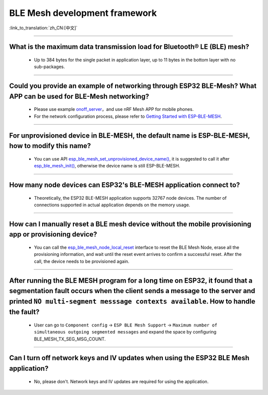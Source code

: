 BLE Mesh development framework
================================

:link_to_translation:`zh_CN:[中文]`

.. raw:: html

   <style>
   body {counter-reset: h2}
     h2 {counter-reset: h3}
     h2:before {counter-increment: h2; content: counter(h2) ". "}
     h3:before {counter-increment: h3; content: counter(h2) "." counter(h3) ". "}
     h2.nocount:before, h3.nocount:before, { content: ""; counter-increment: none }
   </style>
   
----------------

What is the maximum data transmission load for Bluetooth® LE (BLE) mesh?
---------------------------------------------------------------------------------

  - Up to 384 bytes for the single packet in application layer, up to 11 bytes in the bottom layer with no sub-packages.

----------------

Could you provide an example of networking through ESP32 BLE-Mesh? What APP can be used for BLE-Mesh networking?
-------------------------------------------------------------------------------------------------------------------------

  - Please use example `onoff_server <https://github.com/espressif/esp-idf/tree/master/examples/bluetooth/esp_ble_mesh/ble_mesh_node/onoff_server>`_，and use nRF Mesh APP for mobile phones.
  - For the network configuration process, please refer to `Getting Started with ESP-BLE-MESH <https://docs.espressif.com/projects/esp-idf/en/latest/esp32/api-guides/esp-ble-mesh/ble-mesh-index.html#getting-started-with-esp-ble-mesh>`__.
  
----------------

For unprovisioned device in BLE-MESH, the default name is ESP-BLE-MESH, how to modify this name?
------------------------------------------------------------------------------------------------

  - You can use API `esp_ble_mesh_set_unprovisioned_device_name() <https://docs.espressif.com/projects/esp-idf/en/latest/esp32/api-reference/bluetooth/esp-ble-mesh.html?highlight=esp_ble_mesh_set_unprovisioned_device_name#_CPPv442esp_ble_mesh_set_unprovisioned_device_namePKc>`_, it is suggested to call it after `esp_ble_mesh_init() <https://docs.espressif.com/projects/esp-idf/en/latest/esp32/api-reference/bluetooth/esp-ble-mesh.html?highlight=esp_ble_mesh_init#_CPPv417esp_ble_mesh_initP19esp_ble_mesh_prov_tP19esp_ble_mesh_comp_t>`_, otherwise the device name is still ESP-BLE-MESH.

--------------

How many node devices can ESP32's BLE-MESH application connect to?
-----------------------------------------------------------------------------------------------------------------------------------------------------------------------------------------------------

  -  Theoretically, the ESP32 BLE-MESH application supports 32767 node devices. The number of connections supported in actual application depends on the memory usage.
  
--------------------------------------------------------

How can I manually reset a BLE mesh device without the mobile provisioning app or provisioning device?
--------------------------------------------------------------------------------------------------------------------------------------------------------------------------------------------------------------------------------

  - You can call the `esp_ble_mesh_node_local_reset <https://docs.espressif.com/projects/esp-idf/en/release-v4.1/api-reference/bluetooth/esp-ble-mesh.html?highlight=esp_ble_mesh_node_local_reset#_CPPv429esp_ble_mesh_node_local_resetv>`__ interface to reset the BLE Mesh Node, erase all the provisioning information, and wait until the reset event arrives to confirm a successful reset. After the call, the device needs to be provisioned again.

--------------------------------------------------------

After running the BLE MESH program for a long time on ESP32, it found that a segmentation fault occurs when the client sends a message to the server and printed ``NO multi-segment messsage contexts available``. How to handle the fault?
-----------------------------------------------------------------------------------------------------------------------------------------------------------------------------------------------------------------------------------------------------------------------------------------

   - User can go to ``Component config`` -> ``ESP BLE Mesh Support`` -> ``Maximum number of simultaneous outgoing segmented messages`` and expand the space by configuring BLE_MESH_TX_SEG_MSG_COUNT.

-------------

Can I turn off network keys and IV updates when using the ESP32 BLE Mesh application?
--------------------------------------------------------------------------------------------------------------------------------------------------------------

  - No, please don't. Network keys and IV updates are required for using the application.

